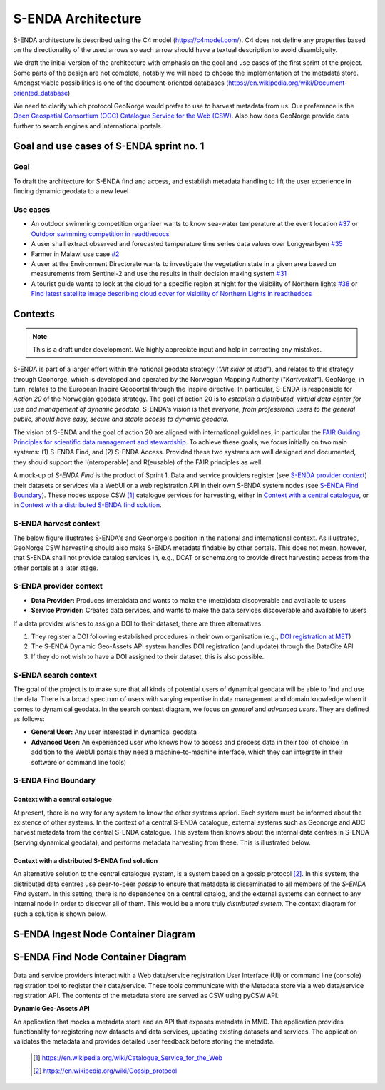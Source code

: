 ===================
S-ENDA Architecture
===================

S-ENDA architecture is described using the C4 model (https://c4model.com/).
C4 does not define any properties based on the directionality
of the used arrows so each arrow should have a textual
description to avoid disambiguity.

We draft the initial version of the architecture with emphasis
on the goal and use cases of the first sprint of the project.
Some parts of the design are not complete, notably we will need to choose
the implementation of the metadata store. Amongst viable possibilities is
one of the document-oriented databases
(https://en.wikipedia.org/wiki/Document-oriented_database)

We need to clarify which protocol GeoNorge would prefer to use to harvest metadata from us. Our
preference is the `Open Geospatial Consortium (OGC) <https://www.opengeospatial.org/>`_ `Catalogue
Service for the Web (CSW) <https://www.opengeospatial.org/standards/cat>`_. Also how does GeoNorge
provide data further to search engines and international portals.

-----------------------------------------
Goal and use cases of S-ENDA sprint no. 1
-----------------------------------------

Goal
====

To draft the architecture for S-ENDA find and access,
and establish metadata handling to lift the user experience
in finding dynamic geodata to a new level


Use cases
=========

- An outdoor swimming competition organizer
  wants to know sea-water temperature at the event location `#37 <https://github.com/metno/S-ENDA-documentation/issues/37>`_ or
  `Outdoor swimming competition in readthedocs <https://s-enda-documentation.readthedocs.io/en/latest/use_case_swimming_comp.html>`_
- A user shall extract observed and forecasted temperature
  time series data values over Longyearbyen `#35 <https://github.com/metno/S-ENDA-documentation/issues/35>`_
- Farmer in Malawi use case `#2 <https://github.com/metno/S-ENDA-documentation/issues/2>`_
- A user at the Environment Directorate wants to investigate the vegetation state in a given area
  based on measurements from Sentinel-2 and use the results in their decision making system
  `#31 <https://github.com/metno/S-ENDA-documentation/issues/31>`_
- A tourist guide wants to look at the cloud for a specific
  region at night for the visibility of Northern lights `#38
  <https://github.com/metno/S-ENDA-documentation/issues/38>`_ or
  `Find latest satellite image describing cloud cover for visibility of Northern Lights in readthedocs <https://s-enda-documentation.readthedocs.io/en/latest/use_case_northern_light.html>`_

--------
Contexts
--------

.. note:: This is a draft under development. We highly appreciate input and help in correcting any mistakes.

S-ENDA is part of a larger effort within the national geodata strategy (*"Alt skjer et sted"*), and relates to this strategy through Geonorge, which is developed and operated by the Norwegian Mapping Authority (*"Kartverket"*). GeoNorge, in turn, relates to the European Inspire Geoportal through the Inspire directive. In particular, S-ENDA is responsible for *Action 20* of the Norwegian geodata strategy.  The goal of action 20 is to *establish a distributed, virtual data center for use and management of dynamic geodata*. S-ENDA's vision is that *everyone, from professional users to the general public, should have easy, secure and stable access to dynamic geodata*. 

The vision of S-ENDA and the goal of action 20 are aligned with international guidelines, in particular the `FAIR Guiding Principles for scientific data management and stewardship <https://www.nature.com/articles/sdata201618>`_. To achieve these goals, we focus initially on two main systems: (1) S-ENDA Find, and (2) S-ENDA Access. Provided these two systems are well designed and documented, they should support the I(nteroperable) and R(eusable) of the FAIR principles as well.

A mock-up of *S-ENDA Find* is the product of Sprint 1.  Data and service providers register (see `S-ENDA provider context`_) their datasets or services via a WebUI or a web registration API in their own S-ENDA system nodes (see `S-ENDA Find Boundary`_). These nodes expose CSW [1]_ catalogue services for harvesting, either in `Context with a central catalogue`_, or in `Context with a distributed S-ENDA find solution`_. 


S-ENDA harvest context
======================

The below figure illustrates S-ENDA's and Geonorge's position in the national and international context. As illustrated, GeoNorge CSW harvesting should also make S-ENDA metadata findable by other portals. This does not mean, however, that S-ENDA shall not provide catalog services in, e.g., DCAT or schema.org to provide direct harvesting access from the other portals at a later stage.

.. uml:: 

   @startuml S-ENDA context diagram
   !includeurl https://raw.githubusercontent.com/RicardoNiepel/C4-PlantUML/release/1-0/C4_Context.puml

   LAYOUT_LEFT_RIGHT

   System_Boundary(portals, "Portals"){
      System_Ext(edp, "European Data Portal")
      System_Ext(searchengine, "Web Search Engines")
      System_Ext(inspire, "Inspire Geoportal")
      System_Ext(datanorge, "Data Norge")
      System_Ext(geonorge, "GeoNorge")
      System_Ext(adc, "ADC")
   }

   'Not sure about the following...
   System_Boundary(senda, "S-ENDA Find"){
      System(sendafind, "S-ENDA Find Nodes")
   }

   Rel(adc, senda, "Harvests metadata", "CSW")
   Rel(geonorge, senda, "Harvests metadata", "CSW")
   Rel(searchengine, geonorge, "Harvests metadata", "DCAT")
   Rel(inspire, geonorge, "Harvests metadata", "?")
   Rel(datanorge, geonorge, "Harvests metadata", "?")
   Rel(edp, datanorge, "Harvests metadata", "?")

   @enduml

S-ENDA provider context
=====================================

* **Data Provider:** Produces (meta)data and wants to make the (meta)data discoverable and available to users
* **Service Provider:** Creates data services, and wants to make the data services discoverable and available to users

If a data provider wishes to assign a DOI to their dataset, there are three alternatives: 

#. They register a DOI following established procedures in their own organisation (e.g., `DOI registration at MET <dm_recipes.html#doi-registration-at-met>`_)
#. The S-ENDA Dynamic Geo-Assets API system handles DOI registration (and update) through the DataCite API
#. If they do not wish to have a DOI assigned to their dataset, this is also possible.

.. uml::

   @startuml S-ENDA provider context
   !includeurl https://raw.githubusercontent.com/RicardoNiepel/C4-PlantUML/release/1-0/C4_Context.puml

   LAYOUT_LEFT_RIGHT

   System(dgaAPI, "S-ENDA Dynamic Geo-Assets API")

   Boundary(providers, "Providers") {
      Person(developer, "Service Provider (SP)")
      Person(dataprovider, "Data Provider (DP)")
   }

   System_Ext(doiregistrar, "DOI Registrar")

   Rel(dataprovider, doiregistrar, "Alt. 1: DP registers DOI")
   Rel(dgaAPI, doiregistrar, "Alt. 2: DGA API registers DOI", "DataCite API")
   Rel(dataprovider, dgaAPI, "DP registers dataset", "API/Web UI")
   Rel(dgaAPI, dataprovider, "DGA API gives feedback", "Validation/Monitoring/user questions")

   Rel(developer, dgaAPI, "SP registers service", "API/Web UI")
   Rel(dgaAPI, developer, "DGA API gives feedback", "Validation/Monitoring/user questions")

   @enduml

S-ENDA search context
=====================

The goal of the project is to make sure that all kinds of potential users of dynamical geodata will
be able to find and use the data. There is a broad spectrum of users with varying expertise in data
management and domain knowledge when it comes to dynamical geodata. In the search context diagram, we focus
on *general* and *advanced users*. They are defined as follows:

* **General User:** Any user interested in dynamical geodata
* **Advanced User:** An experienced user who knows how to access and process data in their tool of choice (in addition to the WebUI portals they need a machine-to-machine interface, which they can integrate in their software or command line tools)

.. uml::

   @startuml S-ENDA search context
   !includeurl https://raw.githubusercontent.com/RicardoNiepel/C4-PlantUML/release/1-0/C4_Context.puml

   LAYOUT_LEFT_RIGHT

   Boundary(users, "Users") {
      Person(advanced, "Advanced user")
      Person(user, "General user")
   }

   System_Boundary(portals, "Portals") {
      System_Ext(geonorge, "GeoNorge")
      System_Ext(searchengine, "Web Search Engines")
      System_Ext(adc, "ADC")
      System_Ext(europeandataportal, "European Data Portal")
   }

   System_Boundary(sendafind, "S-ENDA Find"){
      System(sendafind_nodes, "S-ENDA Find Nodes")
   }

   Rel(users, portals, "Users search portals", "Web-UI/API")
   Rel(advanced, sendafind, "Users search S-ENDA", "OpenSearch, CSW")

   @enduml

S-ENDA Find Boundary 
====================

Context with a central catalogue
--------------------------------

At present, there is no way for any system to know the other systems apriori. Each system must be informed about the existence of other systems. In the context of a central S-ENDA catalogue, external systems such as Geonorge and ADC harvest metadata from the central S-ENDA catalogue. This system then knows about the internal data centres in S-ENDA (serving dynamical geodata), and performs metadata harvesting from these. This is illustrated below.

   .. uml:: context.puml


Context with a distributed S-ENDA find solution
-----------------------------------------------

An alternative solution to the central catalogue system, is a system based on a gossip protocol
[2]_. In this system, the distributed data centres use peer-to-peer *gossip* to ensure that metadata
is disseminated to all members of the *S-ENDA Find* system. In this setting, there is no dependence
on a central catalog, and the external systems can connect to any internal node in order to discover
all of them. This would be a more truly *distributed system*. The context diagram for such a
solution is shown below.

.. uml:: context-gossip.puml


------------------------------------
S-ENDA Ingest Node Container Diagram
------------------------------------

.. uml:: ingest_container.puml



----------------------------------
S-ENDA Find Node Container Diagram
----------------------------------

  .. uml:: container.puml

Data and service providers interact with a Web data/service registration User Interface (UI) or
command line (console) registration tool to register their data/service. These tools communicate
with the Metadata store via a web data/service registration API. The contents of the
metadata store are served as CSW using pyCSW API.

**Dynamic Geo-Assets API**

An application that mocks a metadata store and an API that exposes metadata in
MMD. The application provides functionality for registering new datasets and
data services, updating existing datasets and services. The application
validates the metadata and provides detailed user feedback before storing the
metadata.


  .. [1] https://en.wikipedia.org/wiki/Catalogue_Service_for_the_Web

  .. [2] https://en.wikipedia.org/wiki/Gossip_protocol
